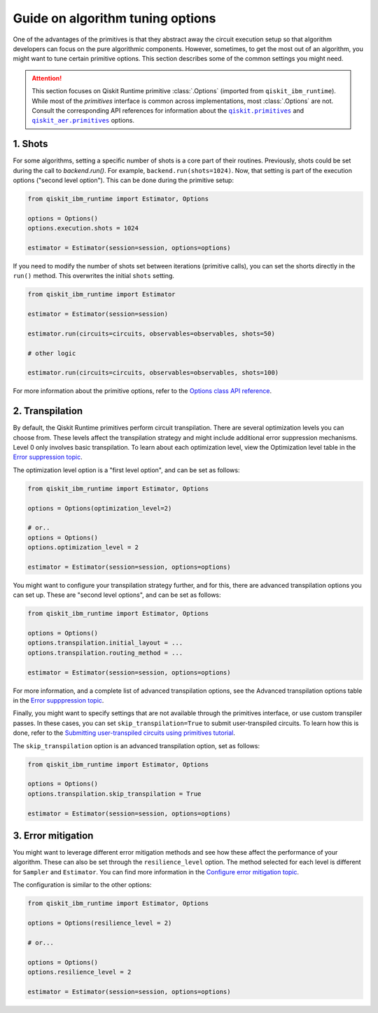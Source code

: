Guide on algorithm tuning options
=================================

One of the advantages of the primitives is that they abstract away the circuit execution setup so that algorithm developers
can focus on the pure algorithmic components. However, sometimes, to get the most out of an algorithm, you might want
to tune certain primitive options. This section describes some of the common settings you might need.

.. |qiskit.primitives| replace:: ``qiskit.primitives``
.. _qiskit.primitives: https://qiskit.org/documentation/apidoc/primitives.html

.. |qiskit_aer.primitives| replace:: ``qiskit_aer.primitives``
.. _qiskit_aer.primitives: https://qiskit.org/documentation/locale/de_DE/apidoc/aer_primitives.html

.. attention::

    This section focuses on Qiskit Runtime primitive :class:`.Options` (imported from ``qiskit_ibm_runtime``). While
    most of the `primitives` interface is common across implementations, most :class:`.Options` are not. Consult the
    corresponding API references for information about the |qiskit.primitives|_ and |qiskit_aer.primitives|_ options.

1. Shots
~~~~~~~~

For some algorithms, setting a specific number of shots is a core part of their routines. Previously, shots could be set during the call to `backend.run()`. For example, ``backend.run(shots=1024)``. Now, that setting is part of the execution
options ("second level option"). This can be done during the primitive setup:

.. code-block:: python

    from qiskit_ibm_runtime import Estimator, Options

    options = Options()
    options.execution.shots = 1024

    estimator = Estimator(session=session, options=options)


If you need to modify the number of shots set between iterations (primitive calls), you can set the
shorts directly in the ``run()`` method. This overwrites the initial ``shots`` setting.

.. code-block:: python

    from qiskit_ibm_runtime import Estimator

    estimator = Estimator(session=session)

    estimator.run(circuits=circuits, observables=observables, shots=50)

    # other logic

    estimator.run(circuits=circuits, observables=observables, shots=100)

For more information about the primitive options, refer to the 
`Options class API reference <https://qiskit.org/documentation/partners/qiskit_ibm_runtime/stubs/qiskit_ibm_runtime.options.Options.html#qiskit_ibm_runtime.options.Options>`_.


2. Transpilation
~~~~~~~~~~~~~~~~

By default, the Qiskit Runtime primitives perform circuit transpilation. There are several optimization
levels you can choose from. These levels affect the transpilation strategy and might include additional error
suppression mechanisms. Level 0 only involves basic transpilation.
To learn about each optimization level, view the Optimization level table in the 
`Error suppression topic <https://qiskit.org/documentation/partners/qiskit_ibm_runtime/locale/es_UN/how_to/error-suppression.html#setting-the-optimization-level>`_.

The optimization level option is a "first level option", and can be set as follows:

.. code-block:: python

    from qiskit_ibm_runtime import Estimator, Options

    options = Options(optimization_level=2)

    # or..
    options = Options()
    options.optimization_level = 2

    estimator = Estimator(session=session, options=options)


You might want to configure your transpilation strategy further, and for this, there are advanced transpilation
options you can set up. These are "second level options", and can be set as follows:

.. code-block:: python

    from qiskit_ibm_runtime import Estimator, Options

    options = Options()
    options.transpilation.initial_layout = ...
    options.transpilation.routing_method = ...

    estimator = Estimator(session=session, options=options)

For more information, and a complete list of advanced transpilation options, see the Advanced transpilation options table in the 
`Error supppression topic <https://qiskit.org/documentation/partners/qiskit_ibm_runtime/locale/es_UN/how_to/error-suppression.html#advanced-transpilation-options>`_.

Finally, you might want to specify settings that are not available through the primitives interface,
or use custom transpiler passes. In these cases, you can set ``skip_transpilation=True`` to submit
user-transpiled circuits. To learn how this is done, refer to the 
`Submitting user-transpiled circuits using primitives tutorial <https://qiskit.org/documentation/partners/qiskit_ibm_runtime/tutorials/user-transpiled-circuits.html>`_.

The ``skip_transpilation`` option is an advanced transpilation option, set as follows:

.. code-block:: python

    from qiskit_ibm_runtime import Estimator, Options

    options = Options()
    options.transpilation.skip_transpilation = True

    estimator = Estimator(session=session, options=options)


3. Error mitigation
~~~~~~~~~~~~~~~~~~~

You might want to leverage different error mitigation methods and see how these affect the performance of your
algorithm. These can also be set through the ``resilience_level`` option. The method selected for each level is
different for ``Sampler`` and ``Estimator``. You can find more information in the 
`Configure error mitigation topic <https://qiskit.org/documentation/partners/qiskit_ibm_runtime/how_to/error-mitigation.html>`_.

The configuration is similar to the other options:

.. code-block:: python

    from qiskit_ibm_runtime import Estimator, Options

    options = Options(resilience_level = 2)

    # or...

    options = Options()
    options.resilience_level = 2

    estimator = Estimator(session=session, options=options)
